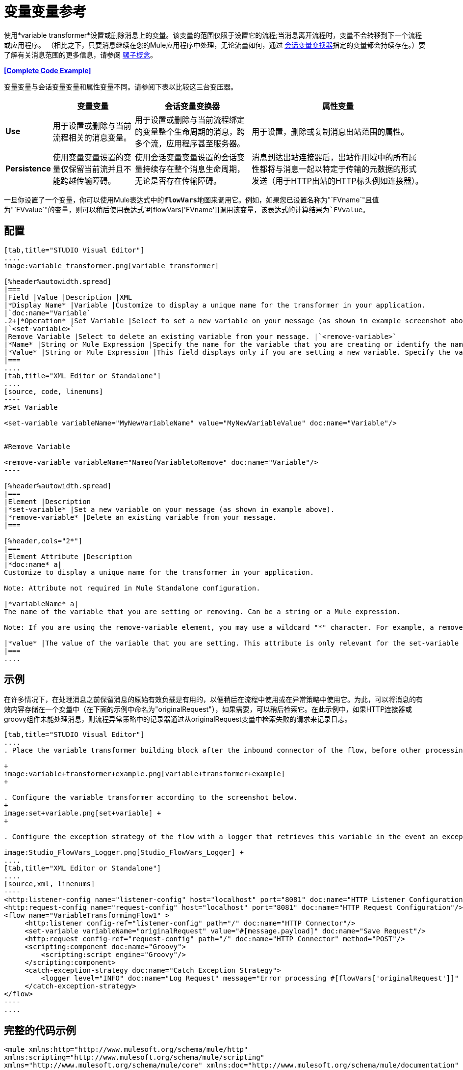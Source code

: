 = 变量变量参考
:keywords: anypoint studio, studio, mule esb, variable transformer, variables, set variable, edit variable, remove variable

使用*variable transformer*设置或删除消息上的变量。该变量的范围仅限于设置它的流程;当消息离开流程时，变量不会转移到下一个流程或应用程序。 （相比之下，只要消息继续在您的Mule应用程序中处理，无论流量如何，通过 link:/mule-user-guide/v/3.6/session-variable-transformer-reference[会话变量变换器]指定的变量都会持续存在。）要了解有关消息范围的更多信息，请参阅 link:/mule-user-guide/v/3.6/mule-concepts[骡子概念]。

*<<Complete Code Example>>*

变量变量与会话变量变量和属性变量不同。请参阅下表以比较这三台变压器。

[%header%autowidth.spread]
|===
|   |变量变量 |会话变量变换器 |属性变量
| *Use*  |用于设置或删除与当前流程相关的消息变量。 |用于设置或删除与当前流程绑定的变量整个生命周期的消息，跨多个流，应用程序甚至服务器。 |用于设置，删除或复制消息出站范围的属性。
| *Persistence*  |使用变量变量设置的变量仅保留当前流并且不能跨越传输障碍。 |使用会话变量变量设置的会话变量持续存在整个消息生命周期，无论是否存在传输障碍。 |消息到达出站连接器后，出站作用域中的所有属性都将与消息一起以特定于传输的元数据的形式发送（用于HTTP出站的HTTP标头例如连接器）。
|===

一旦你设置了一个变量，你可以使用Mule表达式中的**`flowVars`**地图来调用它。例如，如果您已设置名称为"`FVname`"且值为"`FVvalue`"的变量，则可以稍后使用表达式`#[flowVars['FVname']]`调用该变量，该表达式的计算结果为`FVvalue`。

== 配置

[tabs]
------
[tab,title="STUDIO Visual Editor"]
....
image:variable_transformer.png[variable_transformer]

[%header%autowidth.spread]
|===
|Field |Value |Description |XML
|*Display Name* |Variable |Customize to display a unique name for the transformer in your application.
|`doc:name="Variable`
.2+|*Operation* |Set Variable |Select to set a new variable on your message (as shown in example screenshot above).
|`<set-variable>`
|Remove Variable |Select to delete an existing variable from your message. |`<remove-variable>`
|*Name* |String or Mule Expression |Specify the name for the variable that you are creating or identify the name of the variable that you are removing. If you are removing variables, this field accepts a wildcard "*" character. |`variableName="MyNewVariableName"`
|*Value* |String or Mule Expression |This field displays only if you are setting a new variable. Specify the value using either a string or a Mule expression. |`value="MyNewVariableValue"`
|===
....
[tab,title="XML Editor or Standalone"]
....
[source, code, linenums]
----
#Set Variable
      
<set-variable variableName="MyNewVariableName" value="MyNewVariableValue" doc:name="Variable"/>
     
     
#Remove Variable
     
<remove-variable variableName="NameofVariabletoRemove" doc:name="Variable"/>
----

[%header%autowidth.spread]
|===
|Element |Description
|*set-variable* |Set a new variable on your message (as shown in example above).
|*remove-variable* |Delete an existing variable from your message.
|===

[%header,cols="2*"]
|===
|Element Attribute |Description
|*doc:name* a|
Customize to display a unique name for the transformer in your application.

Note: Attribute not required in Mule Standalone configuration.

|*variableName* a|
The name of the variable that you are setting or removing. Can be a string or a Mule expression.

Note: If you are using the remove-variable element, you may use a wildcard "*" character. For example, a remove-variable transformer with a variable name "http.*" removes all variables with a name that begins with "http." from the message.

|*value* |The value of the variable that you are setting. This attribute is only relevant for the set-variable element. Can be a string or a Mule expression.
|===
....
------

== 示例

在许多情况下，在处理消息之前保留消息的原始有效负载是有用的，以便稍后在流程中使用或在异常策略中使用它。为此，可以将消息的有效内容存储在一个变量中（在下面的示例中命名为"originalRequest"），如果需要，可以稍后检索它。在此示例中，如果HTTP连接器或groovy组件未能处理消息，则流程异常策略中的记录器通过从originalRequest变量中检索失败的请求来记录日志。

[tabs]
------
[tab,title="STUDIO Visual Editor"]
....
. Place the variable transformer building block after the inbound connector of the flow, before other processing takes place on the message. +

+
image:variable+transformer+example.png[variable+transformer+example]
+

. Configure the variable transformer according to the screenshot below.
+
image:set+variable.png[set+variable] +
+

. Configure the exception strategy of the flow with a logger that retrieves this variable in the event an exception occurs. +

image:Studio_FlowVars_Logger.png[Studio_FlowVars_Logger] +
....
[tab,title="XML Editor or Standalone"]
....
[source,xml, linenums]
----
<http:listener-config name="listener-config" host="localhost" port="8081" doc:name="HTTP Listener Configuration"/>
<http:request-config name="request-config" host="localhost" port="8081" doc:name="HTTP Request Configuration"/>
<flow name="VariableTransformingFlow1" >
     <http:listener config-ref="listener-config" path="/" doc:name="HTTP Connector"/>
     <set-variable variableName="originalRequest" value="#[message.payload]" doc:name="Save Request"/>
     <http:request config-ref="request-config" path="/" doc:name="HTTP Connector" method="POST"/>
     <scripting:component doc:name="Groovy">
         <scripting:script engine="Groovy"/>
     </scripting:component>
     <catch-exception-strategy doc:name="Catch Exception Strategy">
         <logger level="INFO" doc:name="Log Request" message="Error processing #[flowVars['originalRequest']]" />
     </catch-exception-strategy>
</flow>
----
....
------

== 完整的代码示例

[source,xml, linenums]
----
<mule xmlns:http="http://www.mulesoft.org/schema/mule/http"
xmlns:scripting="http://www.mulesoft.org/schema/mule/scripting"
xmlns="http://www.mulesoft.org/schema/mule/core" xmlns:doc="http://www.mulesoft.org/schema/mule/documentation" xmlns:spring="http://www.springframework.org/schema/beans" version="EE-3.4.0" xmlns:xsi="http://www.w3.org/2001/XMLSchema-instance" 
 
xsi:schemaLocation="http://www.mulesoft.org/schema/mule/http http://www.mulesoft.org/schema/mule/http/current/mule-http.xsd
 
http://www.mulesoft.org/schema/mule/scripting http://www.mulesoft.org/schema/mule/scripting/current/mule-scripting.xsd
 
http://www.springframework.org/schema/beans http://www.springframework.org/schema/beans/spring-beans-current.xsd
 
http://www.mulesoft.org/schema/mule/core http://www.mulesoft.org/schema/mule/core/current/mule.xsd">
----

[source,xml, linenums]
----
<http:listener-config name="listener-config" host="localhost" port="8081" doc:name="HTTP Listener Configuration"/>
<http:request-config name="request-config" host="localhost" port="8081" doc:name="HTTP Request Configuration"/>
<flow name="VariableTransformingFlow1" doc:name="VariableTransformingFlow1">
      <http:listener config-ref="listener-config" path="/" doc:name="HTTP Connector"/>
      <set-variable variableName="originalRequest" value="#[message.payload]" doc:name="Save Request"/>
      <http:request config-ref="request-config" path="/" doc:name="HTTP Connector" method="POST"/>
      <scripting:component doc:name="Groovy">
         <scripting:script engine="Groovy"/>
      </scripting:component>
      <remove-variable variableName="NameofVariabletoRemove" doc:name="Variable"/>
      <catch-exception-strategy doc:name="Catch Exception Strategy">
         <logger level="INFO" doc:name="Log Request" message="Error processing #[flowVars['originalRequest']]" />
      </catch-exception-strategy>
</flow>
----

== 另请参阅

* 请参阅 link:/mule-user-guide/v/3.6/mule-concepts[骡子概念]以了解有关消息范围的更多信息。
* 阅读相关转换器 link:/mule-user-guide/v/3.6/session-variable-transformer-reference[会话变量变换器]和 link:/mule-user-guide/v/3.6/property-transformer-reference[属性变压器]，您可以使用它们为不同范围设置属性和变量。
* 了解如何使用Mule表达式语言使用`flowVars`地图读取流变量。
